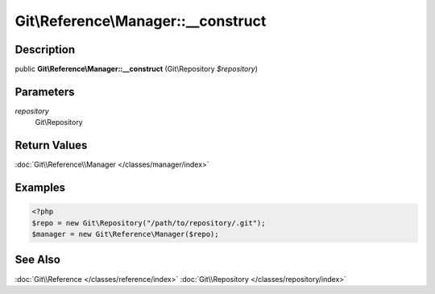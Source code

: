 .. index::
   single: __construct (Git\Reference\Manager method)


Git\\Reference\\Manager::__construct
===========================================================

Description
***********************************************************

public **Git\\Reference\\Manager::__construct** (Git\\Repository *$repository*)


Parameters
***********************************************************

*repository*
  Git\\Repository


Return Values
***********************************************************

:doc:`Git\\Reference\\Manager </classes/manager/index>`

Examples
***********************************************************

.. code-block:: php

   <?php
   $repo = new Git\Repository("/path/to/repository/.git");
   $manager = new Git\Reference\Manager($repo);

See Also
***********************************************************

:doc:`Git\\Reference </classes/reference/index>`
:doc:`Git\\Repository </classes/repository/index>`

